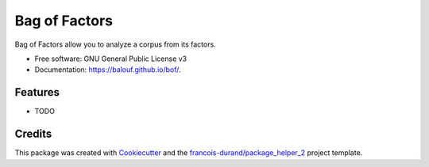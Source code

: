 ==============
Bag of Factors
==============


.. image:: https://img.shields.io/pypi/v/bof.svg
        :target: https://pypi.python.org/pypi/bof
        :alt: PyPI Status

.. image:: https://github.com/balouf/bof/workflows/build/badge.svg?branch=master
        :target: https://github.com/balouf/bof/actions?query=workflow%3Abuild
        :alt: Build Status

.. image:: https://github.com/balouf/bof/workflows/docs/badge.svg?branch=master
        :target: https://github.com/balouf/bof/actions?query=workflow%3Adocs
        :alt: Documentation Status


.. image:: https://codecov.io/gh/balouf/bof/branch/master/graphs/badge.svg
        :target: https://codecov.io/gh/balouf/bof/branch/master/graphs
        :alt: Code Coverage



Bag of Factors allow you to analyze a corpus from its factors.


* Free software: GNU General Public License v3
* Documentation: https://balouf.github.io/bof/.


--------
Features
--------

* TODO

-------
Credits
-------

This package was created with Cookiecutter_ and the `francois-durand/package_helper_2`_ project template.

.. _Cookiecutter: https://github.com/audreyr/cookiecutter
.. _`francois-durand/package_helper_2`: https://github.com/francois-durand/package_helper_2
